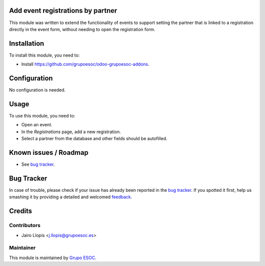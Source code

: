 .. image:: https://img.shields.io/badge/licence-AGPL--3-blue.svg
    :alt: License: AGPL-3

Add event registrations by partner
==================================

This module was written to extend the functionality of events to support
setting the partner that is linked to a registration directly in the event
form, without needing to open the registration form.

Installation
============

To install this module, you need to:

* Install https://github.com/grupoesoc/odoo-grupoesoc-addons.

Configuration
=============

No configuration is needed.

Usage
=====

To use this module, you need to:

* Open an event.
* In the *Registrations* page, add a new registration.
* Select a partner from the database and other fields should be autofilled.

Known issues / Roadmap
======================

* See `bug tracker`_.

Bug Tracker
===========

In case of trouble, please check if your issue has already been reported in the
`bug tracker`_. If you spotted it first, help us smashing it by providing a
detailed and welcomed feedback_.

Credits
=======

Contributors
------------

* Jairo Llopis <j.llopis@grupoesoc.es>

Maintainer
----------

This module is maintained by `Grupo ESOC`_.

.. _bug tracker: https://github.com/grupoesoc/odoo-grupoesoc-addons/issues
.. _feedback: https://github.com/grupoesoc/odoo-grupoesoc-addons/issues/new?body=module:%20event_registration_add_by_partner%0Aversion:%201.0.0%0A%0A**Steps%20to%20reproduce**%0A-%20...%0A%0A**Current%20behavior**%0A%0A**Expected%20behavior**
.. _Grupo ESOC: http://grupoesoc.es
